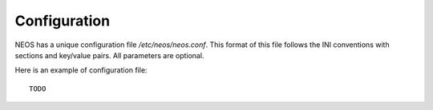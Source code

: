 .. _configuration:

Configuration
*************

NEOS has a unique configuration file `/etc/neos/neos.conf`. This format of
this file follows the INI conventions with sections and key/value pairs. All
parameters are optional.

Here is an example of configuration file::

    TODO
